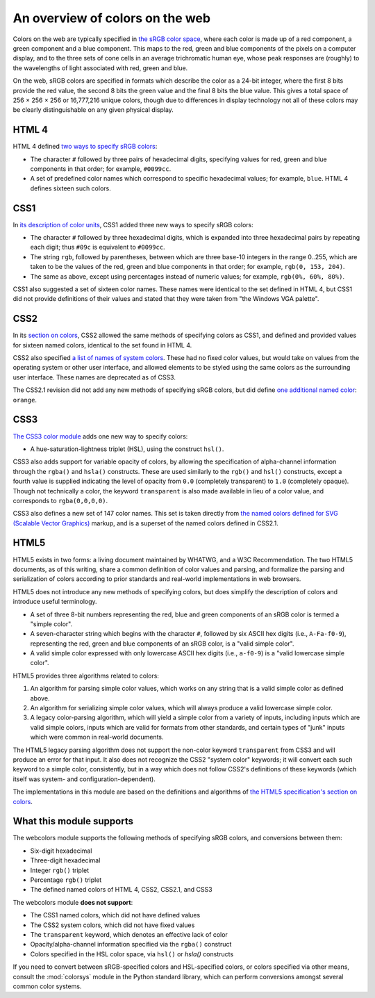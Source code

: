.. _colors:


An overview of colors on the web
================================

Colors on the web are typically specified in `the sRGB color space`_, where
each color is made up of a red component, a green component and a blue
component. This maps to the red, green and blue components of the pixels on a
computer display, and to the three sets of cone cells in an average
trichromatic human eye, whose peak responses are (roughly) to the wavelengths
of light associated with red, green and blue.

On the web, sRGB colors are specified in formats which describe the color as a
24-bit integer, where the first 8 bits provide the red value, the second 8 bits
the green value and the final 8 bits the blue value. This gives a total space
of 256 × 256 × 256 or 16,777,216 unique colors, though due to differences in
display technology not all of these colors may be clearly distinguishable on
any given physical display.


HTML 4
------

HTML 4 defined `two ways to specify sRGB colors`_:

* The character ``#`` followed by three pairs of hexadecimal digits, specifying
  values for red, green and blue components in that order; for example,
  ``#0099cc``.

* A set of predefined color names which correspond to specific hexadecimal
  values; for example, ``blue``. HTML 4 defines sixteen such colors.


CSS1
----

In `its description of color units`_, CSS1 added three new ways to specify sRGB
colors:

* The character ``#`` followed by three hexadecimal digits, which is expanded
  into three hexadecimal pairs by repeating each digit; thus ``#09c`` is
  equivalent to ``#0099cc``.

* The string ``rgb``, followed by parentheses, between which are three base-10
  integers in the range 0..255, which are taken to be the values of the red,
  green and blue components in that order; for example, ``rgb(0, 153, 204)``.

* The same as above, except using percentages instead of numeric values; for
  example, ``rgb(0%, 60%, 80%)``.

CSS1 also suggested a set of sixteen color names. These names were identical to
the set defined in HTML 4, but CSS1 did not provide definitions of their values
and stated that they were taken from "the Windows VGA palette".


CSS2
----

In its `section on colors`_, CSS2 allowed the same methods of specifying colors
as CSS1, and defined and provided values for sixteen named colors, identical to
the set found in HTML 4.

CSS2 also specified `a list of names of system colors`_. These had no fixed
color values, but would take on values from the operating system or other user
interface, and allowed elements to be styled using the same colors as the
surrounding user interface. These names are deprecated as of CSS3.

The CSS2.1 revision did not add any new methods of specifying sRGB colors, but
did define `one additional named color`_: ``orange``.


CSS3
----

`The CSS3 color module`_ adds one new way to specify colors:

* A hue-saturation-lightness triplet (HSL), using the construct ``hsl()``.

CSS3 also adds support for variable opacity of colors, by allowing the
specification of alpha-channel information through the ``rgba()`` and
``hsla()`` constructs. These are used similarly to the ``rgb()`` and ``hsl()``
constructs, except a fourth value is supplied indicating the level of opacity
from ``0.0`` (completely transparent) to ``1.0`` (completely opaque). Though
not technically a color, the keyword ``transparent`` is also made available in
lieu of a color value, and corresponds to ``rgba(0,0,0,0)``.

CSS3 also defines a new set of 147 color names. This set is taken directly from
`the named colors defined for SVG (Scalable Vector Graphics)`_ markup, and is a
superset of the named colors defined in CSS2.1.


HTML5
-----

HTML5 exists in two forms: a living document maintained by WHATWG, and a W3C
Recommendation. The two HTML5 documents, as of this writing, share a common
definition of color values and parsing, and formalize the parsing and
serialization of colors according to prior standards and real-world
implementations in web browsers.

HTML5 does not introduce any new methods of specifying colors, but does
simplify the description of colors and introduce useful terminology.

* A set of three 8-bit numbers representing the red, blue and green components
  of an sRGB color is termed a "simple color".

* A seven-character string which begins with the character ``#``, followed by
  six ASCII hex digits (i.e., ``A-Fa-f0-9``), representing the red, green and
  blue components of an sRGB color, is a "valid simple color".

* A valid simple color expressed with only lowercase ASCII hex digits (i.e.,
  ``a-f0-9``) is a "valid lowercase simple color".

HTML5 provides three algorithms related to colors:

1. An algorithm for parsing simple color values, which works on any string that
   is a valid simple color as defined above.

2. An algorithm for serializing simple color values, which will always produce
   a valid lowercase simple color.

3. A legacy color-parsing algorithm, which will yield a simple color from a
   variety of inputs, including inputs which are valid simple colors, inputs
   which are valid for formats from other standards, and certain types of
   "junk" inputs which were common in real-world documents.

The HTML5 legacy parsing algorithm does not support the non-color keyword
``transparent`` from CSS3 and will produce an error for that input. It also
does not recognize the CSS2 "system color" keywords; it will convert each such
keyword to a simple color, consistently, but in a way which does not follow
CSS2's definitions of these keywords (which itself was system- and
configuration-dependent).

The implementations in this module are based on the definitions and algorithms
of `the HTML5 specification's section on colors`_.

.. _the sRGB color space: http://www.w3.org/Graphics/Color/sRGB
.. _two ways to specify sRGB colors: http://www.w3.org/TR/html401/types.html#h-6.5
.. _its description of color units: http://www.w3.org/TR/CSS1/#color-units
.. _section on colors: http://www.w3.org/TR/CSS2/syndata.html#color-units
.. _a list of names of system colors: http://www.w3.org/TR/CSS2/ui.html#system-colors
.. _one additional named color: https://www.w3.org/TR/CSS21/changes.html#q21.2
.. _The CSS3 color module: http://www.w3.org/TR/css3-color/
.. _the named colors defined for SVG (Scalable Vector Graphics): http://www.w3.org/TR/SVG11/types.html#ColorKeywords
.. _the HTML5 specification's section on colors: https://html.spec.whatwg.org/multipage/common-microsyntaxes.html#colours


.. _support:

What this module supports
-------------------------

The webcolors module supports the following methods of specifying sRGB colors,
and conversions between them:

* Six-digit hexadecimal

* Three-digit hexadecimal

* Integer ``rgb()`` triplet

* Percentage ``rgb()`` triplet

* The defined named colors of HTML 4, CSS2, CSS2.1, and CSS3

The webcolors module **does not support**:

* The CSS1 named colors, which did not have defined values

* The CSS2 system colors, which did not have fixed values

* The ``transparent`` keyword, which denotes an effective lack of
  color

* Opacity/alpha-channel information specified via the ``rgba()``
  construct

* Colors specified in the HSL color space, via ``hsl()`` or `hsla()`
  constructs

If you need to convert between sRGB-specified colors and HSL-specified colors,
or colors specified via other means, consult the :mod:`colorsys` module in the
Python standard library, which can perform conversions amongst several common
color systems.
